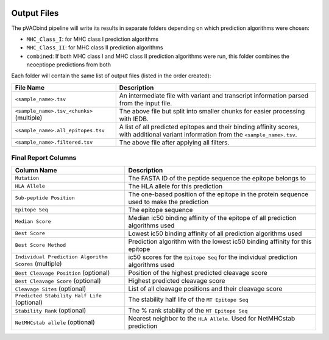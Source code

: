 .. image:: ../images/pVACbind_logo_trans-bg_sm_v4b.png
    :align: right
    :alt: pVACbind logo

Output Files
============

The pVACbind pipeline will write its results in separate folders depending on
which prediction algorithms were chosen:

- ``MHC_Class_I``: for MHC class I prediction algorithms
- ``MHC_Class_II``: for MHC class II prediction algorithms
- ``combined``: If both MHC class I and MHC class II prediction algorithms were run, this folder combines the neoeptiope predictions from both

Each folder will contain the same list of output files (listed in the order
created):

=================================================== ===========
File Name                                           Description
=================================================== ===========
``<sample_name>.tsv``                               An intermediate file with variant and transcript information parsed from the input file.
``<sample_name>.tsv_<chunks>`` (multiple)           The above file but split into smaller chunks for easier processing with IEDB.
``<sample_name>.all_epitopes.tsv``                  A list of all predicted epitopes and their binding affinity scores, with additional variant information from the ``<sample_name>.tsv``.
``<sample_name>.filtered.tsv``                      The above file after applying all filters.
=================================================== ===========

Final Report Columns
--------------------

=============================================================== ===========
Column Name                                                     Description
=============================================================== ===========
``Mutation``                                                    The FASTA ID of the peptide sequence the epitope belongs to
``HLA Allele``                                                  The HLA allele for this prediction
``Sub-peptide Position``                                        The one-based position of the epitope in the protein sequence used to make the prediction
``Epitope Seq``                                                 The epitope sequence
``Median Score``                                                Median ic50 binding affinity of the epitope of all prediction algorithms used
``Best Score``                                                  Lowest ic50 binding affinity of all prediction algorithms used
``Best Score Method``                                           Prediction algorithm with the lowest ic50 binding affinity for this epitope
``Individual Prediction Algorithm  Scores`` (multiple)          ic50 scores for the ``Epitope Seq`` for the individual prediction algorithms used
``Best Cleavage Position`` (optional)                           Position of the highest predicted cleavage score
``Best Cleavage Score`` (optional)                              Highest predicted cleavage score
``Cleavage Sites`` (optional)                                   List of all cleavage positions and their cleavage score
``Predicted Stability Half Life`` (optional)                    The stability half life of the ``MT Epitope Seq``
``Stability Rank`` (optional)                                   The % rank stability of the ``MT Epitope Seq``
``NetMHCstab allele`` (optional)                                Nearest neighbor to the ``HLA Allele``. Used for NetMHCstab prediction
=============================================================== ===========
